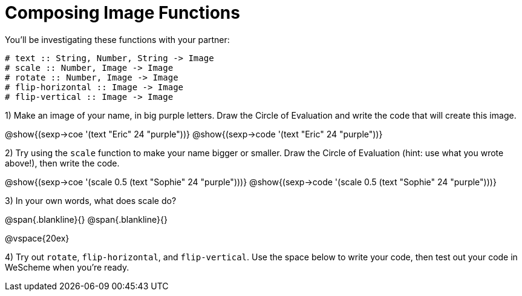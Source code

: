 = Composing Image Functions

You’ll be investigating these functions with your partner:

```
# text :: String, Number, String -> Image
# scale :: Number, Image -> Image
# rotate :: Number, Image -> Image
# flip-horizontal :: Image -> Image
# flip-vertical :: Image -> Image
```

1) Make an image of your name, in big purple letters. Draw the Circle of Evaluation and write the code that will create this image.

@show{(sexp->coe '(text "Eric" 24 "purple"))}
@show{(sexp->code '(text "Eric" 24 "purple"))}

2) Try using the `scale` function to make your name bigger or smaller. Draw the Circle of Evaluation (hint: use what you wrote above!), then write the code.

@show{(sexp->coe '(scale 0.5 (text "Sophie" 24 "purple")))}
@show{(sexp->code '(scale 0.5 (text "Sophie" 24 "purple")))}

3) In your own words, what does scale do?

@span{.blankline}{}
@span{.blankline}{}

@vspace{20ex}

4) Try out `rotate`, `flip-horizontal`, and `flip-vertical`. Use the space below to write your
code, then test out your code in WeScheme when you’re ready.